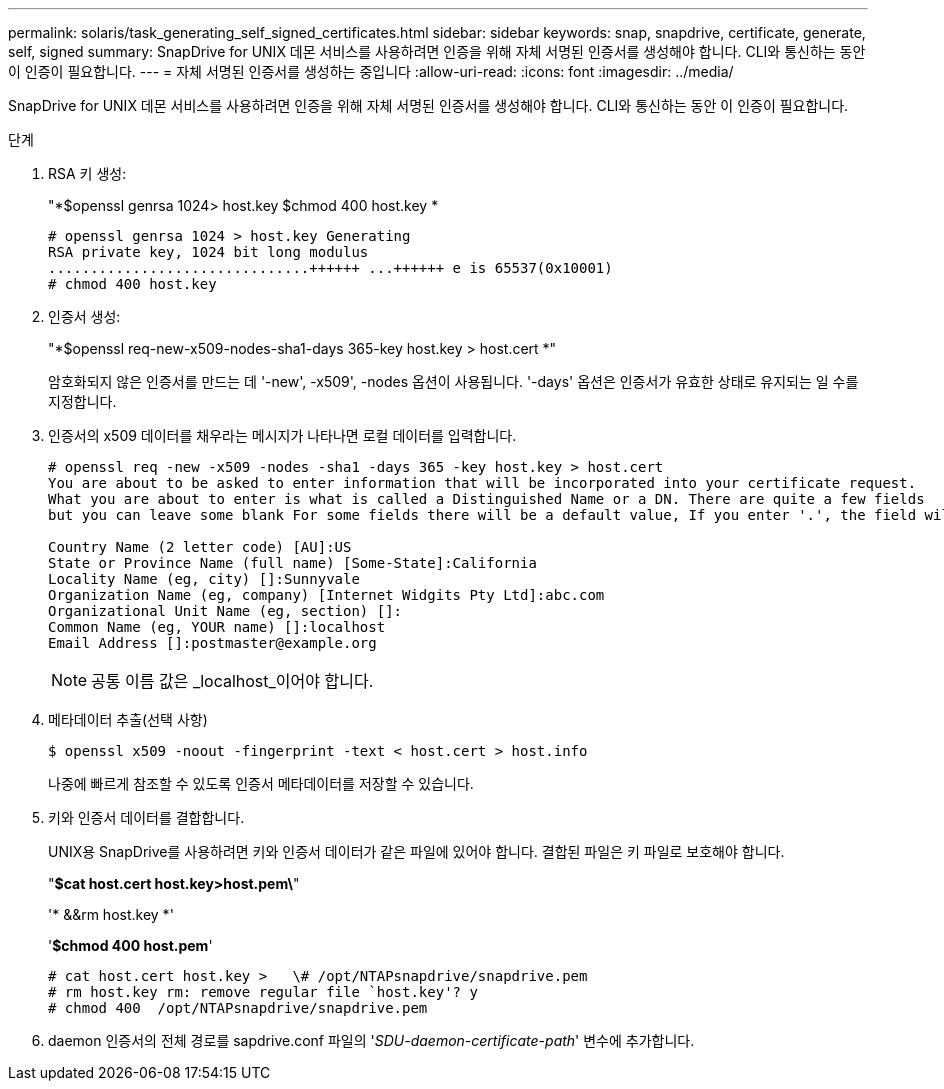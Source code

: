 ---
permalink: solaris/task_generating_self_signed_certificates.html 
sidebar: sidebar 
keywords: snap, snapdrive, certificate, generate, self, signed 
summary: SnapDrive for UNIX 데몬 서비스를 사용하려면 인증을 위해 자체 서명된 인증서를 생성해야 합니다. CLI와 통신하는 동안 이 인증이 필요합니다. 
---
= 자체 서명된 인증서를 생성하는 중입니다
:allow-uri-read: 
:icons: font
:imagesdir: ../media/


[role="lead"]
SnapDrive for UNIX 데몬 서비스를 사용하려면 인증을 위해 자체 서명된 인증서를 생성해야 합니다. CLI와 통신하는 동안 이 인증이 필요합니다.

.단계
. RSA 키 생성:
+
"*$openssl genrsa 1024> host.key $chmod 400 host.key *

+
[listing]
----
# openssl genrsa 1024 > host.key Generating
RSA private key, 1024 bit long modulus
...............................++++++ ...++++++ e is 65537(0x10001)
# chmod 400 host.key
----
. 인증서 생성:
+
"*$openssl req-new-x509-nodes-sha1-days 365-key host.key > host.cert *"

+
암호화되지 않은 인증서를 만드는 데 '-new', -x509', -nodes 옵션이 사용됩니다. '-days' 옵션은 인증서가 유효한 상태로 유지되는 일 수를 지정합니다.

. 인증서의 x509 데이터를 채우라는 메시지가 나타나면 로컬 데이터를 입력합니다.
+
[listing]
----
# openssl req -new -x509 -nodes -sha1 -days 365 -key host.key > host.cert
You are about to be asked to enter information that will be incorporated into your certificate request.
What you are about to enter is what is called a Distinguished Name or a DN. There are quite a few fields
but you can leave some blank For some fields there will be a default value, If you enter '.', the field will be left blank.

Country Name (2 letter code) [AU]:US
State or Province Name (full name) [Some-State]:California
Locality Name (eg, city) []:Sunnyvale
Organization Name (eg, company) [Internet Widgits Pty Ltd]:abc.com
Organizational Unit Name (eg, section) []:
Common Name (eg, YOUR name) []:localhost
Email Address []:postmaster@example.org
----
+

NOTE: 공통 이름 값은 _localhost_이어야 합니다.

. 메타데이터 추출(선택 사항)
+
 $ openssl x509 -noout -fingerprint -text < host.cert > host.info
+
나중에 빠르게 참조할 수 있도록 인증서 메타데이터를 저장할 수 있습니다.

. 키와 인증서 데이터를 결합합니다.
+
UNIX용 SnapDrive를 사용하려면 키와 인증서 데이터가 같은 파일에 있어야 합니다. 결합된 파일은 키 파일로 보호해야 합니다.

+
"*$cat host.cert host.key>host.pem\*"

+
'* &&rm host.key *'

+
'*$chmod 400 host.pem*'

+
[listing]
----
# cat host.cert host.key >   \# /opt/NTAPsnapdrive/snapdrive.pem
# rm host.key rm: remove regular file `host.key'? y
# chmod 400  /opt/NTAPsnapdrive/snapdrive.pem
----
. daemon 인증서의 전체 경로를 sapdrive.conf 파일의 '_SDU-daemon-certificate-path_' 변수에 추가합니다.

